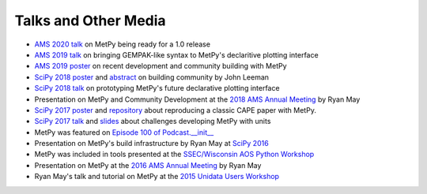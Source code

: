 ---------------------
Talks and Other Media
---------------------

* `AMS 2020 talk`_ on MetPy being ready for a 1.0 release
* `AMS 2019 talk`_ on bringing GEMPAK-like syntax to MetPy's declaritive plotting interface
* `AMS 2019 poster`_ on recent development and community building with MetPy
* `SciPy 2018 poster`_ and `abstract <http://johnrleeman.com/pubs/2018/Leeman_2018_SciPy_Abstract.pdf>`_ on building community by John Leeman
* `SciPy 2018 talk`_ on prototyping MetPy's future declarative plotting interface
* Presentation on MetPy and Community Development at the `2018 AMS Annual Meeting`_ by Ryan May
* `SciPy 2017 poster`_ and `repository <https://github.com/jrleeman/CAPE-SciPy-2017>`_
  about reproducing a classic CAPE paper with MetPy.
* `SciPy 2017 talk`_ and `slides
  <https://nbviewer.jupyter.org/format/slides/github/dopplershift/
  Talks/blob/master/SciPy2017/MetPy%20Units.ipynb>`_
  about challenges developing MetPy with units
* MetPy was featured on `Episode 100 of Podcast.__init__`_
* Presentation on MetPy's build infrastructure by Ryan May at `SciPy 2016`_
* MetPy was included in tools presented at the `SSEC/Wisconsin AOS Python Workshop`_
* Presentation on MetPy at the `2016 AMS Annual Meeting`_ by Ryan May
* Ryan May's talk and tutorial on MetPy at the `2015 Unidata Users Workshop`_

.. _`2015 Unidata Users Workshop`: https://www.youtube.com/watch?v=umwauHAL-0M
.. _`2016 AMS Annual Meeting`: https://ams.confex.com/ams/96Annual/webprogram/Paper286983.html
.. _`SSEC/Wisconsin AOS Python Workshop`: https://www.youtube.com/watch?v=RRvJI_vouQc
.. _`SciPy 2016`: https://www.youtube.com/watch?v=moLKGjbXvgE
.. _`Episode 100 of Podcast.__init__`: https://www.podcastinit.com/episode-100-metpy-with-ryan-may-sean-arms-and-john-leeman/
.. _`SciPy 2017 talk`: https://www.youtube.com/watch?v=qCo9bkT9sow
.. _`SciPy 2017 poster`: https://github.com/jrleeman/CAPE-SciPy-2017/blob/master/Poster/SciPy_Poster_2017.pdf
.. _`2018 AMS Annual Meeting`: https://ams.confex.com/ams/98Annual/webprogram/Paper333578.html
.. _`SciPy 2018 talk`: https://www.youtube.com/watch?v=OKQlUdPY0Jc
.. _`SciPy 2018 poster`: http://johnrleeman.com/pubs/2018/Leeman_2018_SciPy_Poster.pdf
.. _`AMS 2019 talk`: https://ams.confex.com/ams/2019Annual/meetingapp.cgi/Paper/352384
.. _`AMS 2019 poster`: https://ams.confex.com/ams/2019Annual/meetingapp.cgi/Paper/354058
.. _`AMS 2020 talk`: https://ams.confex.com/ams/2020Annual/meetingapp.cgi/Paper/369011
